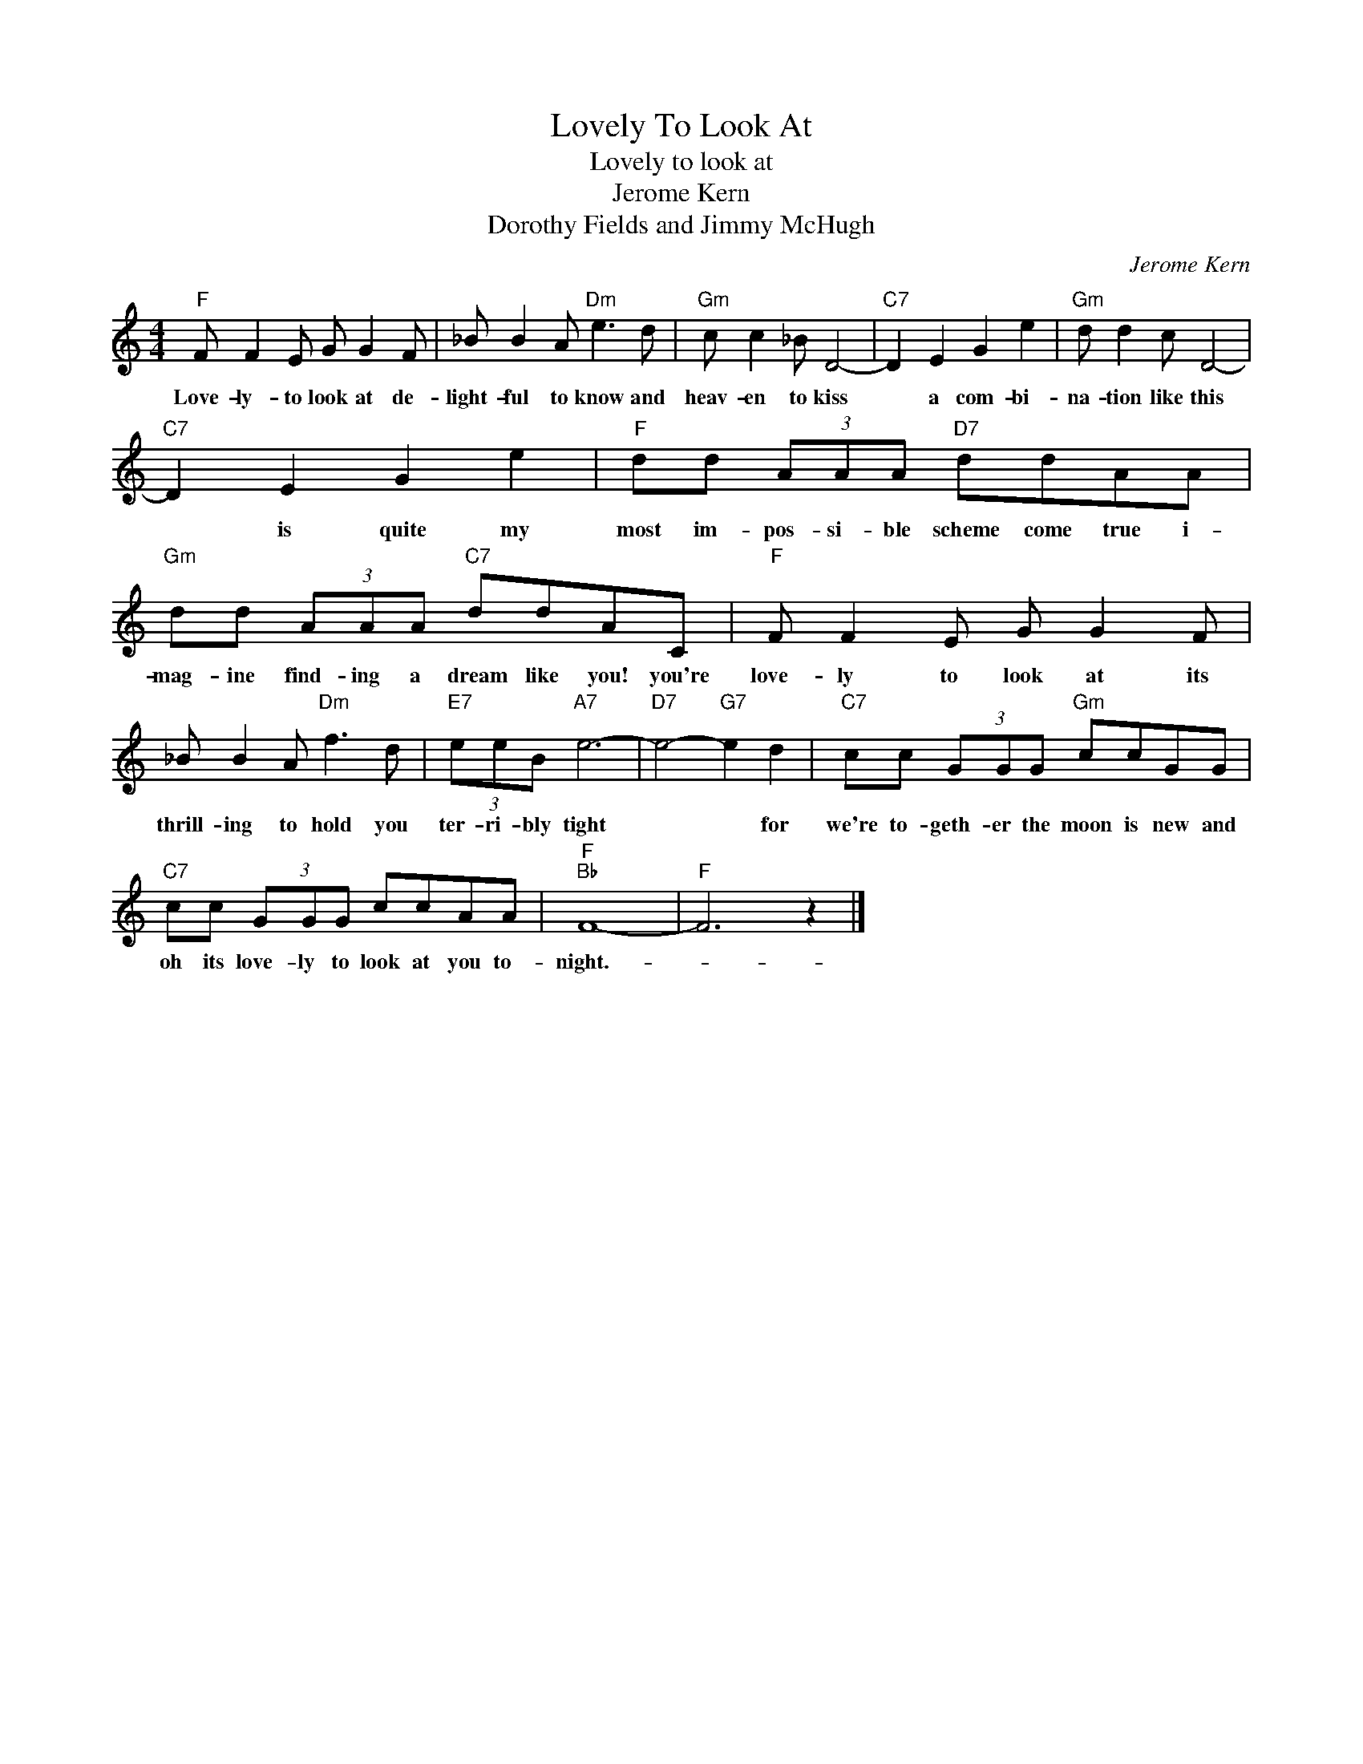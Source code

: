 X:1
T:Lovely To Look At
T:Lovely to look at
T:Jerome Kern
T:Dorothy Fields and Jimmy McHugh
C:Jerome Kern
Z:All Rights Reserved
L:1/8
M:4/4
K:C
V:1 treble 
%%MIDI program 4
V:1
"F" F F2 E G G2 F | _B B2 A"Dm" e3 d |"Gm" c c2 _B D4- |"C7" D2 E2 G2 e2 |"Gm" d d2 c D4- | %5
w: Love- ly- to look at de-|light- ful to know and|heav- en to kiss|* a com- bi-|na- tion like this|
"C7" D2 E2 G2 e2 |"F" dd (3AAA"D7" ddAA |"Gm" dd (3AAA"C7" ddAC |"F" F F2 E G G2 F | %9
w: * is quite my|most im- pos- si- ble scheme come true i-|mag- ine find- ing a dream like you! you're|love- ly to look at its|
 _B B2 A"Dm" f3 d |"E7" (3eeB"A7" e6- |"D7" e4-"G7" e2 d2 |"C7" cc (3GGG"Gm" ccGG | %13
w: thrill- ing to hold you|ter- ri- bly tight|* * for|we're to- geth- er the moon is new and|
"C7" cc (3GGG ccAA |"F""Bb" F8- |"F" F6 z2 |] %16
w: oh its love- ly to look at you to-|night.-||

